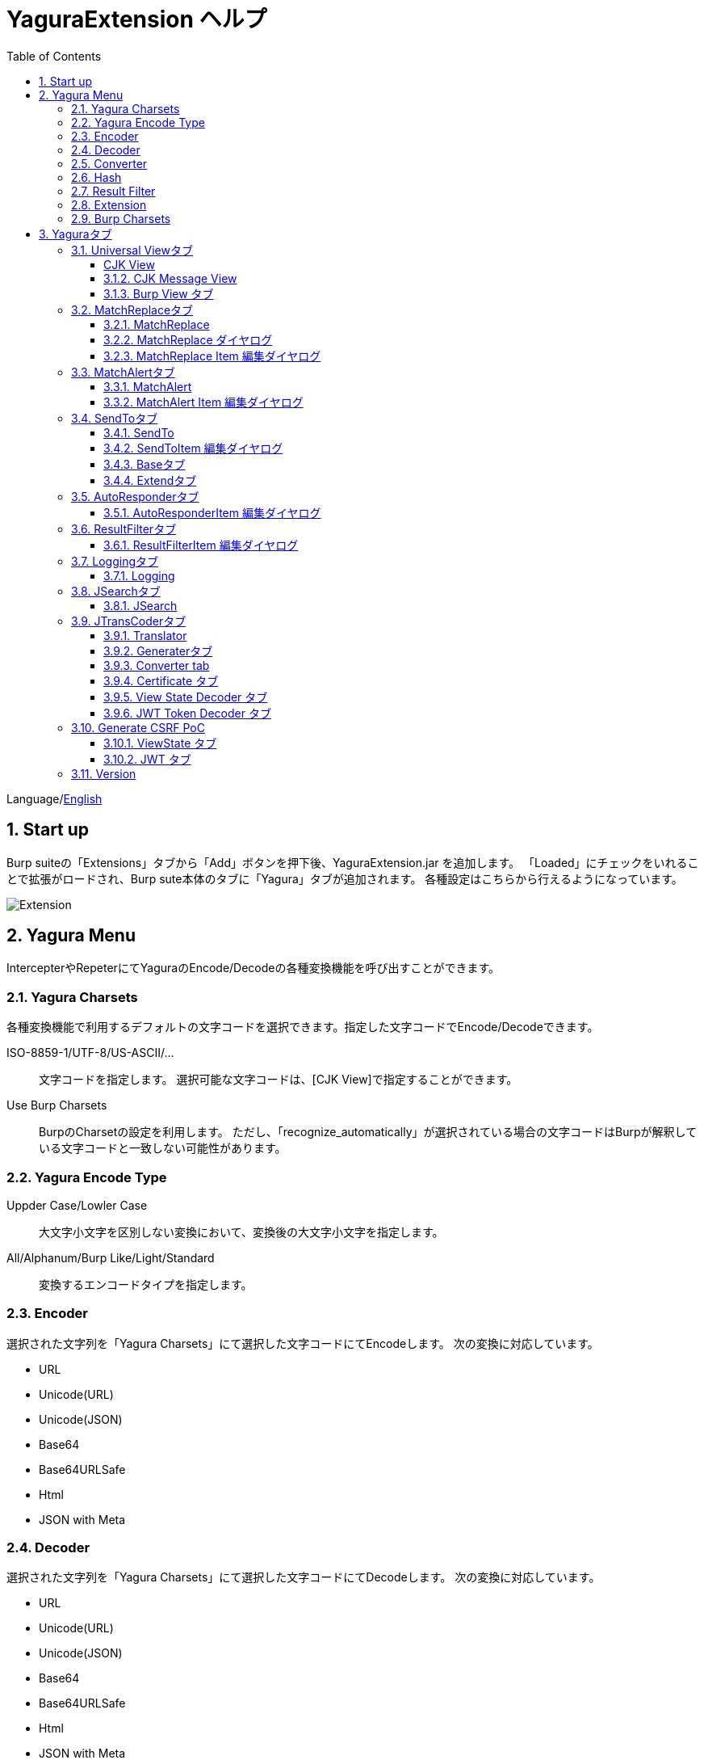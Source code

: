 = YaguraExtension ヘルプ
:toc2:
:toclevels: 3
:figure-caption: 図
:table-caption: 表
:numbered:

Language/xref:help.adoc[English]

== Start up 
Burp suiteの「Extensions」タブから「Add」ボタンを押下後、YaguraExtension.jar を追加します。
「Loaded」にチェックをいれることで拡張がロードされ、Burp sute本体のタブに「Yagura」タブが追加されます。
各種設定はこちらから行えるようになっています。

image:images/Extender_Yagura.png[Extension]

== Yagura Menu

IntercepterやRepeterにてYaguraのEncode/Decodeの各種変換機能を呼び出すことができます。

=== Yagura Charsets

各種変換機能で利用するデフォルトの文字コードを選択できます。指定した文字コードでEncode/Decodeできます。
 
   ISO-8859-1/UTF-8/US-ASCII/... ::
     文字コードを指定します。
     選択可能な文字コードは、[CJK View]で指定することができます。

   Use Burp Charsets::
      BurpのCharsetの設定を利用します。
      ただし、「recognize_automatically」が選択されている場合の文字コードはBurpが解釈している文字コードと一致しない可能性があります。

=== Yagura Encode Type

   Uppder Case/Lowler Case::
     大文字小文字を区別しない変換において、変換後の大文字小文字を指定します。

   All/Alphanum/Burp Like/Light/Standard::
     変換するエンコードタイプを指定します。

=== Encoder

選択された文字列を「Yagura Charsets」にて選択した文字コードにてEncodeします。
次の変換に対応しています。
  
  * URL
  * Unicode(URL)
  * Unicode(JSON)
  * Base64
  * Base64URLSafe
  * Html
  * JSON with Meta
  
=== Decoder

選択された文字列を「Yagura Charsets」にて選択した文字コードにてDecodeします。
次の変換に対応しています。

  * URL
  * Unicode(URL)
  * Unicode(JSON)
  * Base64
  * Base64URLSafe
  * Html
  * JSON with Meta

=== Converter

選択された文字列を「Yagura Charsets」にて選択した文字コードにて変換します。
次の変換に対応しています。

  * Upper Case
  * Lower Case
  * bin2hex
  * hex2bin
  * Full width -> Half width
  * Half width -> Full width

=== Hash

選択された文字列を「Yagura Charsets」にて選択した文字コードにてHash計算します。
次の変換に対応しています。

  * md2
  * md5
  * sha1
  * sha256
  * sha384
  * sha512

=== Result Filter

Proxy HistoryのBambda mode のクエリを切り替えることが可能です。
Result FilterタブでBambda modeを切り換えるためのタブを作成することができます。

=== Extension

選択した拡張機能を実行します。

  Paste include Target scope (multi-line)::
    クリップボードに設定された、複数行のURLをTarget Scopeの Include in scope に追加します。

  Paste Top URL into include Target scope (multi-line)::
    クリップボードに設定された、複数行のTop URLをTarget Scopeの Include in scope に追加します。

  Paste exclude Target scope (multi-line)::
    クリップボードに設定された、複数行のURLをTarget Scopeの Exclude from scope に追加します。

  Paste SSL pass through (multi-line)::
    クリップボードに設定された、複数行のURLをTarget Scopeの SSL pass through に追加します。

=== Burp Charsets

BurpのUser設定の文字コードを変更します。
Burpの [User Interface] -> [Inspector and Message Editor] の Charsetsの切り替えと同等です。

== Yaguraタブ

=== Universal Viewタブ

===== CJK View

image:images/custom_encoding.png[CJK Viewタブ]

いわゆるCJK(中国語、日本語、韓国語)に対応するための設定を行うタブです。
使用頻度の高い Encoding を選択することができます。ここで選択した値は、JTransCoderまたはJSONビューの表示画面で選択できるエンコードです。


Target::
    Javaで利用可能なすべてのエンコーディングリスト一覧が表示されます。

Select::
    選択したエンコーディング一覧されます。

[<]、[>] ボタン::
    選択したエンコーディングをTargetに移動もしくは、Selectに移動します。

[Up]、[Down] ボタン::
    選択したエンコーディングの順番を移動します。
    ここでの順番が、エンコーディングに表示される順番になります。

[Reset] ボタン::
    選択された言語のエンコーディングをデフォルトに設定します。

[clip bord auto decode] チェックボックス::
    チェック時、Burp suiteからクリップボードにコピーされた文字列を自動デコードし、他のアプリケーションに文字化けせずに貼り付けられるようにします。
    クリップボード内のバイト文字列から文字コードを推測しているため、判定に失敗する場合があります。 +
    現在のバージョンではサポートされていません。

==== CJK Message View

[Cenerate PoC] チェックボックス::
    メッセージタブにCenerate PoCタブを表示するようにします。
   
[HTML Comment] チェックボックス::
    メッセージタブにHTML Commentタブを表示するようにします。

[JSON] チェックボックス::
    メッセージタブにJSONタブを表示するようにします。

[JSONP] チェックボックス::
    メッセージタブにJSONPタブを表示するようにします。

[JWT] チェックボックス::
    メッセージタブにJWTタブを表示するようにします。

[ViewState] チェックボックス::
    メッセージタブにViewStateタブを表示するようにします。

[Universal Raw] チェックボックス::
    メッセージタブにCJKに対応したRawタブを表示するようにします。
    現時点ではリードオンリーです。

[Universal Param] チェックボックス::
    メッセージタブにCJKに対応したParamタブを表示するようにします。
    現時点ではリードオンリーです。

[lineWrap]::
    Viewで文字を折り返すかを設定します。チェック時は折り返されます｡

[Display max length]::
    Viewを表示する最大のサイズを設定します。リクエストまたはレスポンスのサイズが非常に大きい場合、応答しなくなる可能性があります。

==== Burp View タブ

image:images/custom_burpview.png[Burp View tab]

[Burp suite ToolBar] チェックボックス::

  Burp suite ツールバーの表示します。

image:images/burp_toolbar.png[Burp ToolBar]

=== MatchReplaceタブ

image:images/custom_matchreplace.png[MatchReplaceタブ]

Burp sute 本体の Proxy => Optionタブの ** Match and Replace ** の拡張になります。複数の ** Match and Replace ** を作成して切り替えられます。
置換文字列として正規表現の前方参照を指定できます。Burp本体の ** Match and Replace ** とは独自実装となっていて、本体側のMatch and Replaceが評価されたあと拡張側のMatch and Replaceが評価されます。

==== MatchReplace

[Select] ボタン::
    選択したMatchReplaceを適用します。
    適用済みを再度選択した場合は、解除されます。

[New] ボタン::
    MatchReplaceを新規作成します。
    空のMatchReplaceItemダイヤログが表示されます。

[Edit] ボタン::
    選択したMatchReplaceを編集します。
    選択した内容のMatchReplaceItemダイヤログが表示されます。

[Remove] ボタン::
    選択したMatchReplaceを削除します。

[Up]、[Down] ボタン::
    選択したMatchReplaceの順番を移動します。

==== MatchReplace ダイヤログ
image:images/custom_matchreplace_edit.png[MatchReplaceItemダイヤログ]

[in-scope only] チェックボックス::
    BurpのTarget Scopeの条件にマッチする場合のみ検索します。

[burp import match and replace rule] ボタン::
    現在のBurpのmatch and replace設定をインポートします。 +
    現在のバージョンではサポートされていません。

[Edit] ボタン::
    選択した MatchReplace を編集します。

[Remove] ボタン::
    選択した MatchReplace を削除します。

[Up]、[Down] ボタン::
    選択した MatchReplace Item の順番を移動します。

[All Clear] ボタン::
    リストをすべて削除します。

[Add]、[Update] ボタン::
    MatchReplace を追加します。編集中の場合は更新します。

==== MatchReplace Item 編集ダイヤログ
image:images/custom_matchreplace_item.png[MatchReplaceItem編集ダイヤログ]

ProtocolType::

* HTTP
**  HTTP プロトコルの置換を行います。

* WebSocket
**  WebSocket プロトコルの置換を行います。

Type(置換対象)::
    request heder,request body,response heder,response bodyのいずれかから選択します。

Match(置換前)::
    置換対象の置換前の文字列を入力します。

Replace(置換後)::
    置換対象の置換後の文字列を入力します。
    置換対象に request heder,response hederが選択されている場合でかつ置換後の文字のみを入力した場合はHeder行の追加になります。
    また、$1、$2などのキャプチャグループを指定することができます。
    いわゆるアスキー文字以外をここには指定することはできません。指定した場合、文字は、?に変換されてしまいます。
    アスキー文字以外を指定する場合は、メタ文字を利用します。

Comment::
    置換対象のコメントを入力します。

[Regexp] チェックボックス::
    チェック時、正規表現を有効にします。

[IgnoreCase] チェックボックス::
    チェック時、大文字小文字を無視します。

[Metachar] チェックボックス::
    メタ文字を有効にします。
    以下のメタ文字が利用可能です。

[options="header", cols="2,8"]
|=======================
|メタ文字|変換文字
|\r      |CR(0x0d) に変換
|\n      |LF(0x0a) に変換
|\b      |0x08 に変換
|\f      |0x0c に変換
|\t      |TAB(0x09) に変換
|\v      |0x0b に変換
|\xhh    |16進表記、 hhには16進文字を2桁指定する。バイト列そのままに変換したい場合に利用します。
|\uhhhh  |Unicode表記、 hhhhにはUnicodeコードを16進指定する。Unicode文字は推測したレスポンスの推測した文字コードに自動で変換されます。対応する文字が存在しない場合、?に変換されます。
|=======================

=== MatchAlertタブ

image:images/custom_matchalert.png[MatchAlertタブ]

指定した文字列にマッチする文字がレスポンスに現れた場合に通知してくれます。 ExceptionなどのErrorCode系の文字列を登録することを想定しています。
通知方法には以下の５つの方法があり、同時に複数の方法を選択できます

. BurpのEvent logタブにて通知する方法
. タスクトレイのメッセージにて通知する方法 +
    現在のバージョンではサポートされていません。
. マッチしたヒストリのHighlightColorを変更する方法 +
    proxyにチェックが入っている場合に有効です。
. マッチしたヒストリのNotesを変更する方法 +
    proxyにチェックが入っている場合に有効です。
. マッチした内容と指定した値にてScannerのIssueを作成します。

==== MatchAlert

[Enable Alert] チェックボックス::
    チェック時にMatchAlert機能を有効にします。
[Edit] ボタン::
    選択した MatchAlert Item を編集します。
[Remove] ボタン::
    選択した MatchAlert Item を削除します。
[Add] ボタン::
    MatchAlert Item を追加します。
[Add All] ボタン::
    リクエストヘッダを追加する、MatchAlert Item を追加します。HTTPプロトコルのみ対応です。

==== MatchAlert Item 編集ダイヤログ

image:images/custom_matchalert_item.png[MatchAlertItem編集ダイヤログ]

Type(検索対象)::
    request,responseのいずれかから選択

Match(マッチ文字列)::
    マッチさせたい文字列を入力します。

Target(アラート対象)::
    proxy, repeater, spider, intruder, scanner, sequencer, extender
    チェックした対象がMatchAlertの対象になります。

[Regexp] チェックボックス::
    チェック時正規表現を有効にします。

[IgnoreCase] チェックボックス::
    チェック時大文字小文字を無視します。

[alert tabs] チェックボックス::
    Burp suite のalertsが通知先になります。

[tray message] チェックボックス::
    トレイのメッセージが通知先になります。
    現在のバージョンではサポートされていません。

[Highlight Color] チェックボックス::
    文字列がマッチした場合、該当のBurpのHistoryのHighlightColorが指定した色になります +
    proxyログにチェックした場合のみ有効です。

[notes] チェックボックス::
    文字列がマッチした場合、該当のBurpのHistoryのNotesが指定した内容になります +
    proxyログにチェックした場合のみ有効です。

[capture group] チェックボックス::
    文字列がマッチした場合、マッチしたキャプチャグループの文字列をコメントに設定することができます +
    コメントの箇所に「$1」、「$2」等のグループ参照を指定することで該当のグループの値がコメントになります。

[scanner issue] チェックボックス::
    文字列がマッチした場合、該当のScannerのIssueを作成します。

=== SendToタブ

image:images/custom_sendto.png[SendToタブ]

Burpがもつ拡張メニューを利用した機能です。
BurpのHistory等から表示される右クリックのメニューを増やすことができ、 メニューから指定した機能を呼び出すことができます。送られる内容は、選択したHistoryのリクエストとレスポンスの内容になります。 

==== SendTo

[Menu Place] コンボボックス::
     SendToMenuの表示位置を変更します

* Default 
** デフォルトの表示位置で表示します。

* Top Level 
** ポップアップメニューのTop Levelに表示します。

[Send To Submenu] チェックボックス::
    チェックした場合、Send To Menuをサブメニューで表示します。

[Force Sort Order] チェックボックス::
    メニューの表示順を本来の順番に強制します。(Burpの一部のバージョンはメニューが名前順にソートされます)

[Edit] ボタン::
    選択したSendToItemを編集します。
    選択した内容のSendToItemの編集ダイヤログが表示されます。

[Remove] ボタン::
    選択したSendToItemを削除します。

[Up]、[Down] ボタン::
    選択したSendToItemの順番を移動します。
    ここでの順番が、右クリックのメニューに表示される順番になります。

[Add] ボタン::
    SendToItemを追加します。
    空のSendToItemの編集ダイヤログが表示されます。

[Duplicate] ボタン::
    SendToItemを複製します。
    選択したSendToItemの編集ダイヤログが表示されます。
    各項目を任意に変更して追加することができます。

==== SendToItem 編集ダイヤログ

SendToには、Baseタブと、Extendタブがあります。 Baseタブでは、バイナリエディタやファイル比較ツール等を登録すると便利です。 右クリックからエディタを呼び出すと、一時的に作られたファイルを引数にしてバイナリエディタが起動されます。 比較ツールの場合、2つHistoryを選択することで比較することができます。 これは BurpのHEX ダンプやCompare機能が使いにくいためにつくりました。

ExtendタブにはBaseタブでは対応ができない便利な機能をあつめてます。

==== Baseタブ
image:images/custom_sendto_base.png[SendToItem編集 Base ダイヤログ]

Menu Caption::
    メニュー名

Target::
    任意のバイナリエディタやファイル比較ツール等の実行パスを記載します。
    serverにチェックが入ってる場合は、http:// または https:// で始まるURLを書きます。

[server] チェックボックス::
    サーバに送信する場合にチェックします。
    serverにチェックが入ってる場合は、Target に記載されたURLに対してmultipartのデータを送ります。

[reverse order] チェックボックス::
    選択したリストの逆順に送信をおこないます。

[requset]、[response] チェックボックス::
    リクエストの requsetまたは、responseをチェックした場合に登録したTargetに送ります。 +
    リクエストおよびレスポンスはヘッダおよびボディのいずれかの送信を選択できます。

===== HTTP Connection 設定ダイヤログ

サーバに送信する場合にチェックされている場合、SendToの送信に利用されるHTTPクライアントの設定が可能となります。

image:images/custom_sendto_server_connection.png[SendToItem編集 SendTo Connection 設定 ダイヤログ]

サーバにチェックされている場合に設定可能となります。

* Use Burp Proxy Settings
** SendToの送信にBurpのHTTPクライアントを利用します。

* Use Custom Proxy Settings
** SendToの送信に独自のHTTPクライアントを利用します。

.Protocol

　　HTTPのプロトコルを指定します。

.Timeout

Connection/Read/Write::
    タイムアウトまでの秒数を指定します。

.Authorization

Authorization Type::
    認証の方式を指定します。BASICとDIGESTを選択可能です｡

User::
    認証ユーザ名を指定します。
  
Password::
    認証パスワードを指定します。

.Proxy

Protocol::
    Proxyのプロトコルを指定します。HTTPとSOCKSを選択可能です｡

Host::
    Proxyのホストを入力します。

Port::
    Proxyのポート番号を入力します。

User::
    Proxyの認証ユーザ名を指定します。
  
Password::
    Proxyの認証パスワードを指定します。

.Client Certificate
 use Client Certificateチェックボックス:: クライアント証明書を有効にします。

.Server Certificate
 ignore Validate Certificationチェックボックス:: チェックされている場合HTTPSサーバ証明書の検証を無視します。

===== SendTo Parameter 設定ダイヤログ

サーバにチェックされている場合に設定可能となります。

SendToの送信に利用されるリクエストパラメータのカスタマイズをします。

image:images/custom_sendto_server_sendtoparameter.png[SendToItem編集 SendTo Connection 設定 ダイヤログ]

override SendTo parameter::
  SendToの送信にBurpのHTTPクライアントを利用します。

use request name::
 reqNameパラメータに指定した内容で送信します。

. history notes +
 proxyのヒストリのコメントを送信します。

. response title tag +
 レスポンスのタイトルタグの値を送信します。

. all line
 全ての行を値として利用します｡

. first line
 最初の行を値として利用します｡

. second line
 2行目の以降を値として利用します｡

use request notes::
    reqCommentパラメータに指定した内容で送信します。
    送信可能な内容はreqNameと同じです。

use dummy response if response is null::
    レスポンスがnullの場合にダミーのレスポンスを送信します。

===== サーバチェック時にサーバに送信される形式

multipart のデータ形式でサーバに送信されます。次の内容を含みます。

    host ::
        ホスト名
    port::
        ポート名
    protocol::
        protocol名(httpまたは、https)
    url::
        url文字列
    requset::
        リクエスト
    response::
        レスポンス
    comment::
        コメント
    reqName::
        リクエスト名
    reqComment::
        リクエストコメント
    highlight::
        選択した Highlight Color
        以下のいずれかの値になります。 +
        white, red, orange, yellow, green, cyan, blue, pink, magenta, gray +
        white は選択されていない状態と等価です。
    encoding::
        推測エンコーディング

----
Content-Type: multipart/form-data; boundary=---------------------------265001916915724
Content-Length: 988

-----------------------------265001916915724
Content-Disposition: form-data; name="host"

example.jp
-----------------------------265001916915724
Content-Disposition: form-data; name="port"

80
-----------------------------265001916915724
Content-Disposition: form-data; name="protocol"

http
-----------------------------265001916915724
Content-Disposition: form-data; name="url"

http://example.jp/
-----------------------------265001916915724
Content-Disposition: form-data; name="comment"


-----------------------------265001916915724
Content-Disposition: form-data; name="reqName"


-----------------------------265001916915724
Content-Disposition: form-data; name="reqComment"


-----------------------------265001916915724
Content-Disposition: form-data; name="highlight"

red
-----------------------------265001916915724
Content-Disposition: form-data; name="request"; filename="request"
Content-Type: application/octet-stream

request header and body
-----------------------------265001916915724
Content-Disposition: form-data; name="response"; filename="response"
Content-Type: application/octet-stream

Response header and body
-----------------------------265001916915724
Content-Disposition: form-data; name="encoding"

UTF-8
-----------------------------265001916915724--
----

現時点ではこの形式を解釈することができる（公開されている）Webアプリはありません。
sample/sendto.php にはこの形式を受け取って表示するだけのPHPアプリケーションのサンプルをおいています。実装したい場合はこちらを参考にしてください。

==== Extendタブ
image:images/custom_sendto_extend.png[SendToItem編集 Extend ダイヤログ]

     send to jtranscoder::
          JTransCoder のInputに選択した文字列を送ります。
     request and response to file::
          リクエストとレスポンスをファイルに保存します。
     request body to file::
          リクエストのボディの部分のみをファイルに保存します。
     response body to file::
          レスポンスのボディの部分のみをファイルに保存します。
     paste from jtranscoder::
          JTransCoder のOutputから文字列を貼り付けます。
     paste from clipboard::
          クリップボードから指定したエンコーディングにて文字列を貼り付けます。
     message info copy::
          message の情報をクリップボードにコピーします。
     add host to include scope::
          URLのスキームとホストをinclude in scopeに追加します。
     add host to exclude scope::
          URLのスキームとホストをexclude in scopeに追加します。
     add exclude scope::
          URLをexclude in scopeに追加します。

=== AutoResponderタブ

image:images/custom_autoresponder.png[AutoResponderタブ]

リクエストに対応した固定のレスポンスを定義することができます。

[Enable] ボタン::
    チェック時に、AutoResponderを有効にします。

[Edit] ボタン::
    選択したAutoResponderItemを編集します。
    選択した内容のAutoResponderItemの編集ダイヤログが表示されます。

[Remove] ボタン::
    選択したAutoResponderItemを削除します。

[Up]、[Down] ボタン::
    選択したAutoResponderItemの順番を移動します。
    ここでの順番が、AutoResponderの適用される順番になります。

[Add] ボタン::
    AutoResponderItemを追加します。
    空のAutoResponderItemの編集ダイヤログが表示されます。

==== AutoResponderItem 編集ダイヤログ

image:images/custom_autoresponder_item.png[AutoResponderItem編集 ダイヤログ]

Method::
    マッチさせるメソッドを指定します。Anyにチェックした場合は任意のメソッドにマッチします。

Match URL::
    マッチさせるURLを指定します。指定された値は前方一致されます。

[Regexp] チェックボックス::
    チェック時、マッチさせるURLに対しての正規表現を有効にします。

[IgnoreCase] チェックボックス::
    チェック時マッチさせるURLに対しての大文字小文字を無視します。

Replace::
    レスポンスとして利用するファイルを指定します。

[Body only] チェックボックス::
    レスポンスとして指定したファイルをレスポンスボディに出力します。
    チェックされていない場合は、ファイルにレスポンスヘッダの記載も必要です。

[Conent-Type] コンボボックス::
    レスポンスのConent-Typeを指定します。[Body only]にチェックがされている場合にのみ有効です。

=== ResultFilterタブ

image:images/custom_resultfilter.png[ResultFilterタブ]

ProxyのBambda modeを切り替えるための設定を行います｡

[New] ボタン::
    ResultFilterItemを追加します。
    空のResultFilterItemの編集ダイヤログが表示されます。

[Edit] ボタン::
    選択したResultFilterItemを編集します。
    選択した内容のResultFilterItemの編集ダイヤログが表示されます。

[Remove] ボタン::
    選択したResultFilterItemを削除します。

[Up]、[Down] ボタン::
    選択したResultFilterItemの順番を移動します。

==== ResultFilterItem 編集ダイヤログ

image:images/custom_resultfilter_item.png[ResultFilterItem編集 ダイヤログ]

[Convert to Bambda] ボタン::
  指定された設定をBambda クエリーに変換します。

[Import Bambda] ボタン::
  BurpのBambda設定をインポートします。

=== Loggingタブ

image:images/custom_logging.png[Loggingタブ]

ログの自動ロギング機能です。
この機能では、毎回ログの選択を行わなくても自動でログを 保存してくれます。 

==== Logging

[auto logging] チェックボックス::
    チェックすると自動でログを記録します。LogDirで指定したディレクトリに作成されます。

Log Dir::
    ログを作成するディレクトリを指定します。
    日付形式(burp_yyyyMMdd)のディレクトリが作成されます。
    同じ日付が既に存在する場合は、その日付のディレクトリが使われます。出力するログファイル名が存在した場合は追記されます。

Log size::
    ログファイルの上限サイズを指定します。ファイル上限に達した場合は新しい名前でログが作成されます。
    ログサイズの上限に達した場合は、.1,.2のように付加されていきます。
----
proxy-message.log
proxy-message.log.1
proxy-message.log.2
	:
----

0を指定した場合は上限はありません。

Compress Log::
    ログを圧縮します｡

===== Logging target

[Proxy Log] チェックボックス::
     Match and Replace や Inspecter での変更後の値のProxyLogが記録されます。

[Tool Log] チェックボックス::
     各種Toolのログの値が記録されます。

[WebSocket Log] チェックボックス::
     Websocketのログが記録されます。

[history is included] チェックボックス::
     auto loggingがオフの状態でのみチェックできます。
     チェックすると現時点でHistoryに記録されているすべてののログをファイルに記録します。

[Exclude Extension] チェックボックス::
     設定された拡張子をロギングから除外します。

===== Temporary project

[Temporary project warning when closing  Burp Suite] チェックボックス::
    Temporary projectの状態でBurpを閉じようとするとポップアップによる警告を表示します。

[Popup Time] ::
     Popupしている時間を 1000 ms から 10000 ms までの間で指定します。デフォルトは 3000 msです。

=== JSearchタブ

image:images/custom_jsearch.png[JSearchタブ]

JSearch タブはProxyのHistory一覧から文字を検索するための機能です。

==== JSearch

[Search] ボタン::
     ProxyのHistory一覧からテキストボックスに入力した値で検索します。

[Smart Match] チェックボックス::
    HTMLエスケープ、URLエンコードなど複数のエスケープ考慮した検索を実行します。
    正規表現は有効にできません。

[Regexp] チェックボックス::
    チェック時正規表現を有効にします。

[IgnoreCase] チェックボックス::
    チェック時大文字小文字を無視します。

[in-scope only] チェックボックス::
    検索対象をBurpのTargetタブのscopeに一致するパスにします。

request::
    検索対象をリクエスト(Header,Body)を指定します。

response::
    検索対象をレスポンス(Header,Body)を指定します。

[comment] チェックボックス::
    検索対象にコメントを含めます。

Search Encoding::
    検索時のエンコーディングを指定します。

=== JTransCoderタブ
Transcoder タブは各種エンコード、デコードを行うための機能です。

==== Translator
image:images/custom_jtranscoder.png[Translatorタブ]

Encode Type::
     Encode時の変換する対象の文字列を指定します。

Convert Case::
     文字がエンコードされたときの16進表記を大文字にするか小文字するかを指定します。

NewLineMode::
     エディタの改行コードを指定します。

View::
     lineWrap にチェックすると表示が折り返されます。

Encodeing::
     変換する文字のエンコーディングを指定します。コンボボックスで選択可能なエンコーディングは、Encodingタブで設定したものが表示されます。 +
     Raw にチェックすると ISO-8859_1 にてエンコード、デコードします。 +
     Guess にチェックすると文字コードを自動で判定してエンコード、デコードします。

[Clear] ボタン::
     InputおよびOutputの内容をクリアします。

[Output => Input] ボタン::
     Outputの内容をInputに送ります。

[Output Copy] ボタン::
     Outputの内容をクリップボードに送ります。

[History] コンボボックス::
     変換した履歴が記録されており、選択すると以前の変換を取得できます。

===== Encode/Decode

[Smart Decode] ボタン::
     文字列の形式を自動判定しデコードします。

[Encode]/[Decode] ボタン::
     選択した変換方式でエンコード、デコード変換を行います。

チェックしたエンコード/デコードを行います。

URL(%hh)::
     URLエンコード、デコードを行います。

URL(%uhhhh)::
     Unicode形式のURLエンコード、デコードを行います。

Base64::
    Base64形式のエンコード、デコードを行います。

64 newline::
    Base64形式のエンコード時に64文字で改行を行う場合に指定します。

76 newline::
    Base64形式のエンコード時に76文字で改行を行う場合に指定します。

Padding::
    Base64形式のエンコード時にパディングするかを指定します。

Base64URLSafe::
    Base64 URLSafe形式のエンコード、デコードを行います。

Base32::
    Base32形式のエンコード、デコードを行います。

Base16::
    Base16形式のエンコード、デコードを行います。

QuotedPrintable::
    QuotedPrintable形式のエンコード、デコードを行います。

Punycode::
    Punycodeエンコード、デコードを行います。

HTML(<,>,",')::
    HTMLのエンコード、デコードを行います。
    エンコードは、「<,>,",'」のみ行われます。

&#d;::
    10進数形式の実体参照形式のエンコード、デコードを行います。

&#xhh;::
    16進数形式の実体参照形式のエンコード、デコードを行います。

hh(unicode)::
    byteコード単位で16進数形式によるエンコード、デコードを行います。

\xhh(byte)::
    byteコード単位で16進数形式によるエンコード、デコードを行います。

\xhh(byte)::
    byteコード単位で16進数形式によるエンコード、デコードを行います。

\ooo::
    8進数形式によるエンコード、デコードを行います。

\uhhhh::
    Unicode形式によるエンコード、デコードを行います。

$hhhh::
    $形式によるエンコード、デコードを行います。

Gzip::
    Gzipによる圧縮、解凍を行います。

ZLIB::
    ZLIBによる圧縮、解凍を行います。

ZLIB(with Gzip)::
    ZLIB(GZIP 互換の圧縮をサポート)による圧縮、解凍を行います。

UTF-7::
    UTF-7のエンコード、デコードを行います。

UTF-8::
    UTF-8のエンコードを行います。2バイト表現、3バイト表現、4バイト表現をURLエンコードします。

C Lang::
    C言語形式のエスケープを行います。

JSON::
   JSON形式のエスケープを行います。

SQL::
    SQL言語形式のエスケープを行います。

Regex::
    正規表現のエスケープを行います。

Metachar チェックボックス::
    メタ文字をエンコード、デコード可能にします。
    以下のメタ文字が利用可能です。

[options="header", cols="2,8"]
|=======================
|メタ文字|変換文字
|\r      |CR(0x0d) に変換
|\n      |LF(0x0a) に変換
|\t      |TAB(0x09) に変換
|=======================

===== Format

Minify::
    XMLやJSONを圧縮します。

Beautify::
    XMLやJSONを整形します。

[Smart Format]ボタン::
     文字列を整形します。XMLおよびJSONの整形に対応しています。

===== Regex

Smart Math::
   Smart Mathは、各種エスケープを考慮したマッチを行うための正規表現を生成します。

with Byte::
   チェック時、Smart Mathにバイトマッチを考慮した正規表現を含めます。

===== Hash/Checksum

テキストエリアに入力されている値でハッシュ値計算を行います。

md2::
    md2によるハッシュを計算します。

md4::
    md4によるハッシュを計算します。

md5::
    md5によるハッシュを計算します。

sha1::
    sha1によるハッシュを計算します。

sha256::
    sha256によるハッシュを計算します。

sha384::
    sha384によるハッシュを計算します。

sha512::
    sha512によるハッシュを計算します。

sha512/224::
    sha512/224によるハッシュを計算します。

sha512/256::
    sha512/256によるハッシュを計算します。

sha3-224::
    sha3-224によるハッシュを計算します。

sha3-256::
    sha3-256によるハッシュを計算します。

sha3-384::
    sha3-384によるハッシュを計算します。

sha3-512::
    sha3-512によるハッシュを計算します。

SHAKE128::
    SHAKE128によるハッシュを計算します。

SHAK256::
    SHAK256によるハッシュを計算します。

SKEIN-256-128::
    SKEIN-256-128によるハッシュを計算します。

SKEIN-256-160::
    SKEIN-256-160によるハッシュを計算します。

SKEIN-256-224::
    SKEIN-256-224によるハッシュを計算します。

SKEIN-256-256::
    SKEIN-256-256によるハッシュを計算します。

SKEIN-512-128::
    SKEIN-512-128によるハッシュを計算します。

SKEIN-512-160::
    SKEIN-512-160によるハッシュを計算します。

SKEIN-512-224::
    SKEIN-512-224によるハッシュを計算します。

SKEIN-512-256::
    SKEIN-512-256によるハッシュを計算します。

SKEIN-512-384::
    SKEIN-512-384によるハッシュを計算します。

SKEIN-512-512::
    SKEIN-512-512によるハッシュを計算します。

SKEIN-1024-384::
    SKEIN-1024-384によるハッシュを計算します。

SKEIN-1024-512::
    SKEIN-1024-512によるハッシュを計算します。

SKEIN-1024-1024::
    SKEIN-1024-1024によるハッシュを計算します。

KECCAK-288::
    KECCAK-288によるハッシュを計算します。

KECCAK-384::
    KECCAK-384によるハッシュを計算します。

KECCAK-512::
    KECCAK-512によるハッシュを計算します。

HARAKA-256::
    HARAKA-256によるハッシュを計算します。

HARAKA-512::
    HARAKA-512によるハッシュを計算します。

RIPEMD128::
    RIPEMD128によるハッシュを計算します。

RIPEMD160::
    RIPEMD160によるハッシュを計算します。

RIPEMD256::
    RIPEMD256によるハッシュを計算します。

RIPEMD320::
    RIPEMD320によるハッシュを計算します。

GOST3411::
    GOST3411によるハッシュを計算します。

GOST2012-256::
    GOST3411-2012-256によるハッシュを計算します。

GOST2012-512::
    GOST3411-2012-512によるハッシュを計算します。

DSTU7564-256::
    DSTU7564-256によるハッシュを計算します。

DSTU7564-384::
    DSTU7564-384によるハッシュを計算します。

DSTU7564-512::
    DSTU7564-512によるハッシュを計算します。

BLAKE2B-160::
    BLAKE2B-160によるハッシュを計算します。

BLAKE2B-256::
    BLAKE2B-256によるハッシュを計算します。

BLAKE2B-384::
    BLAKE2B-384によるハッシュを計算します。

BLAKE2B-512::
    BLAKE2B-512によるハッシュを計算します。

BLAKE2S-128::
    BLAKE2S-128によるハッシュを計算します。

BLAKE2S-160::
    BLAKE2S-160によるハッシュを計算します。

BLAKE2S-224::
    BLAKE2S-224によるハッシュを計算します。

BLAKE2S-256::
    BLAKE2S-256によるハッシュを計算します。

BLAKE3-256::
    BLAKE3-256によるハッシュを計算します。

Tiger::
    Tigerによるハッシュを計算します。

WHIRLPOOL::
    WHIRLPOOLによるハッシュを計算します。

SM3::
   SM3によるハッシュを計算します。

PARALLEL128-256::
   PARALLELHASH128-256によるハッシュを計算します。

PARALLEL256-512::
   PARALLELHASH256-512によるハッシュを計算します。

TUPLE128-256::
   TUPLEHASH128-256によるハッシュを計算します。

TUPLE256-512::
   TUPLEHASH256-512によるハッシュを計算します。

CRC32::
    crc32によるチェックサムを計算します。

CRC32C::
    crc32cによるチェックサムを計算します。

Adler-32::
    Adlerによるチェックサムを計算します。

MurmurHash2/32::
    MurmurHash2 32bitによるチェックサムを計算します。

MurmurHash2/64::
    MurmurHash2 64bitによるチェックサムを計算します。

==== Generaterタブ

Generater には、sequenceタブとrandomタブがあります。

.sequenceタブ

sequenceタブは連続する文字リストを生成するための簡易的な機能です。

.sequence-Numbersタブ

image:images/custom_gene_seq.png[Generaterタブ]

生成書式文字列入力::
    C言語のprintf形式の書式文字列を入力します。
    書式文字列は数字関係の書式を一つしか指定できません。

start::
    リストの開始の数字を入力します。

end::
    リストの終了の数字を入力します。終了の数字まで生成されます。

step::
    startからendまでの数字の増加数を指定します。

.sequence-Dateタブ

image:images/custom_gene_date.png[Generaterタブ]

生成書式文字列入力::
    Java言語のDateTimeFormatter形式の書式文字列を入力します。

start::
    リストの開始の日付を入力します。

end::
    リストの終了の日付を入力します。終了の日付まで生成されます。

step::
    startからendまでの日付の増加数を指定します。

[generate] ボタン::
  指定した情報でリストを生成します。

[List Copy] ボタン::
  生成したリストをクリップボードに出力します。

[Save to file] ボタン::
  生成したリストをファイルに出力します。

.randomタブ

randomタブはランダムな文字リストを生成するための簡易的な機能です。

image:images/custom_gene_random.png[randomタブ]

Character::
    Characterは生成する文字の種類を指定します。

Character length::
    生成する文字数の長さを指定します。

generator count::
    生成する個数を入力します。

[generate] ボタン::
    指定した情報でリストを生成します。

[List Copy] ボタン::
    生成したリストをクリップボードに出力します。

[Save to file] ボタン::
    生成したリストをファイルに出力します。

==== Converter tab

Baseタブは基数変換するための簡易的な機能です。

.Baseタブ

image:images/custom_converter_base.png[Baseタブ]

Bin::
    2進数を入力します。

Oct::
    8進数を入力します。

Dec::
    10進数を入力します。

Hex::
    16進数を入力します。

Radix32 ::
    32進数を入力します。

.Dateタブ

image:images/custom_converter_date.png[Dateタブ]

ZoneDate::
    日付を入力します。

Date(デフォルトゾーンID)::
    入力された日付をデフォルトのゾーンIDで変換して表示します。

Unixtime::
    Unixtimeの値を入力します。

Java serial::
    Javaのミリ秒で表される時間を入力します。

Excel serial::
    Excelのシリアル値で表される時間を入力します。

.IP Formatタブ

IPアドレスを各形式に変換します。

Dotted Decimal IP ::
    変換元になるIPv4のアドレスを入力します。

    例:192.168.2.1

Dotted Decimal B IP ::
   「.」で区切られた10進数のClass BのIPアドレスに変換します。    
    
    例:192.168.258

Dotted Decimal A IP ::
   「.」で区切られた10進数のClass AのIPアドレスに変換します。    

    例:1192.11010306

Ineger IP ::
    10進数のIPアドレスに変換します。

    例:3221225985

Dotted Octal C IP ::
    「.」で区切られた8進数のClass CのIPアドレスに変換します。

     例:0300.0000.0002.0001

Dotted Octal B IP ::
    「.」で区切られた8進数のClass BのIPアドレスに変換します。

     例:0300.0250.0402

Dotted Octal A IP ::
    「.」で区切られた8進数のClass AのIPアドレスに変換します。

     例:0300.052000402

Octal IP ::
    8進数のIPアドレスに変換します。

    例:030000001001

Dotted Hex C IP ::
   「.」で区切られた16進数のClass CのIPアドレスに変換します。

    例:0xc0.0x00.0x02.0x01

Dotted Hex B IP ::
   「.」で区切られた16進数のClass BのIPアドレスに変換します。

    例:0xc0.0xa8.0x0102

Dotted Hex A IP ::
   「.」で区切られた16進数のClass AのIPアドレスに変換します。

    例:0xc0.0xa80102

Hex IP ::
    16進数のIPアドレスに変換します。

    例:0xc0000201

IPv4 Mapped IPv6 ::
    IPv4アドレスを含むIPv6アドレスに変換します。

    例:[::ffff:192.168.1.2]

IPv4 to Unicode ::
    IPv4アドレスを含むUnicode表記アドレスに変換します。

    例:①⑨②。①⑥⑧。①。②

==== Certificate タブ

証明書の各種変換およびエクスポートを行います｡

image:images/custom_certificate.png[Certificateタブ]

[JKS] [PKCS12] ボタン::
    証明書の種類を選択します。

[Import] ボタン::
    証明書をインポートします。

[Certificate and Private key in PEM format]ボタン::
    秘密鍵と公開鍵を含めてPEM形式でエクスポートします。

[Certificate in PEM format] ボタン::
    公開鍵を含めてDER形式でエクスポートします。

[Certificate in DER format] ボタン::
    公開鍵を含めてDER形式でエクスポートします。

[Certificate in DER format] ボタン::
    秘密鍵を含めてDER形式でエクスポートします。

[Provide certificate on the server] チェックボックス::
    指定したポートで証明書をインポートするためのサーバを起動します。
  
[Export] ボタン::
    証明書をエクスポートします。

==== View State Decoder タブ

image:images/custom_jtranscoder_ViewState_decoder.png[View State Decoderタブ]

[expand] ボタン::
    選択したツリーを展開します。

[collapse] ボタン::
    選択したツリーを折りたたみます。

[Decode] ボタン::
     ViewStateのデコードを行います。

[Clear] ボタン::
     ViewStateをクリアします。

==== JWT Token Decoder タブ

image:images/custom_jtranscoder_JWT_decoder.png[JWT Token Decoderタブ]

[JWT] テキストエリア::
  デコードするJWTを入力します。

[Header] テキストエリア::
  JWTのHeaderをデコードして表示します。

[Payload] テキストエリア::
  JWTのPayloadをデコードして表示します。

[Signature] テキストエリア::
  JWTのSignatureを表示します。

=== Generate CSRF PoC

主にCSRF(クロスサイトリクエストフォージェリ)のPoCを作成するための機能です。

ProxyのHistoryタブなどのリクエストを確認可能な箇所において、
選択したリクエストがPOSTリクエスト場合に表示されます。

image:images/custom_CSRF_PoC.png[YaguraExtender CSRF-PoC]

[Generate] ボタン::
    設定した条件にしたがってPoCを生成します。
    条件を変更した場合は再度、[Generate]ボタンを押して生成しなおす必要があります。

[Copy to Clipbord] ボタン::
    生成したPoCをクリップボードにコピーします。 +
    文字コードは無視されます。

[Save to file] ボタン::
    生成したPoCをファイルに保存します。 +
    指定した文字コードで保存されます。
   
[auto submit] チェックボックス::
    自動でsubmitされるPoCを生成します。

[Time Delay] チェックボックス::
    指定時間後(秒)にsubmitされるPoCを生成します。 +
    [auto submit]チェック時のみ有効になります。

[https] チェックボックス::
    PoCのリクエストをHTTPSにする必要がある場合にチェックします。
    選択したリクエストから自動判定された値がデフォルトになります。

[GET] チェックボックス::
    PoCのリクエストメソッドがGETメソッドになるようにします。

[multi form] チェックボックス::
    複数フォームによるPoCを作成するのに便利なコードを出力します。
   
[XHR] チェックボックス::
    PoCの罠をXHRの機能を利用して作成します。

[with X-Header] チェックボックス::
    XHR チェック時に「X-」で始まるヘッダを設定します。

[Legacy FileUpload] チェックボックス::
    textareaを利用したファイルアップロードを行います。(Internet Exploler限定のテクニックです。)
   
.Content-Type
auto:: Content-Typeを自動判定します。
urlencode:: text フィールドを利用してPoCを作成します。 +
multi part:: Content-TypeがMulti partの場合にこの選択を行います。 +
plain:: text area を利用してPoCを作成します。 +
    Bodyの内容をそのまま送信したい場合に選択します。 +
    バイナリを含む項目の場合はうまくいかない場合があります。そのときはデフォルトのオプションを利用してください。

==== ViewState タブ

image:images/custom_viewstate.png[View Stateタブ]

[expand] ボタン::
    選択したツリーを展開します。

[collapse] ボタン::
    選択したツリーを折りたたみます。

[Decode] ボタン::
     ViewStateのデコードを行います。

[Clear] ボタン::
     ViewStateをクリアします。

==== JWT タブ

image:images/custom_JWT.png[JWTタブ]

[JWT] コンボボックス::
  デコードするJWTを選択します。

[Header] テキストエリア::
  JWTのHeaderをデコードして表示します。

[Payload] テキストエリア::
  JWTのPayloadをデコードして表示します。

[Signature ]テキストエリア::
  JWTのSignatureを表示します。

=== Version
バージョン情報を表示します。

image:images/custom_version.png[Versionタブ]

[Import] ボタン::
    設定をJSON形式にてImportします。
[Export] ボタン::
    JSON形式の設定をExportします。

